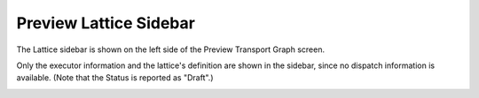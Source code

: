 
#######################
Preview Lattice Sidebar
#######################

The Lattice sidebar is shown on the left side of the Preview Transport Graph screen.

Only the executor information and the lattice's definition are shown in the sidebar, since no dispatch information is available. (Note that the Status is reported as "Draft".)

.. image:: ../images/preview_sidebar.png
   :align: center
